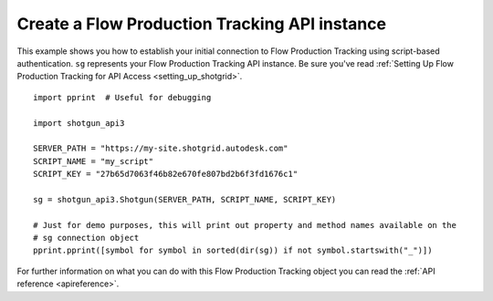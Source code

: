 .. _example_sg_instance:

Create a Flow Production Tracking API instance
==============================================

This example shows you how to establish your initial connection to Flow Production Tracking using script-based
authentication. ``sg`` represents your Flow Production Tracking API instance. Be sure you've read
:ref:`Setting Up Flow Production Tracking for API Access <setting_up_shotgrid>`.
::

    import pprint  # Useful for debugging

    import shotgun_api3

    SERVER_PATH = "https://my-site.shotgrid.autodesk.com"
    SCRIPT_NAME = "my_script"
    SCRIPT_KEY = "27b65d7063f46b82e670fe807bd2b6f3fd1676c1"

    sg = shotgun_api3.Shotgun(SERVER_PATH, SCRIPT_NAME, SCRIPT_KEY)

    # Just for demo purposes, this will print out property and method names available on the
    # sg connection object
    pprint.pprint([symbol for symbol in sorted(dir(sg)) if not symbol.startswith("_")])

For further information on what you can do with this Flow Production Tracking object you can read the
:ref:`API reference <apireference>`.
